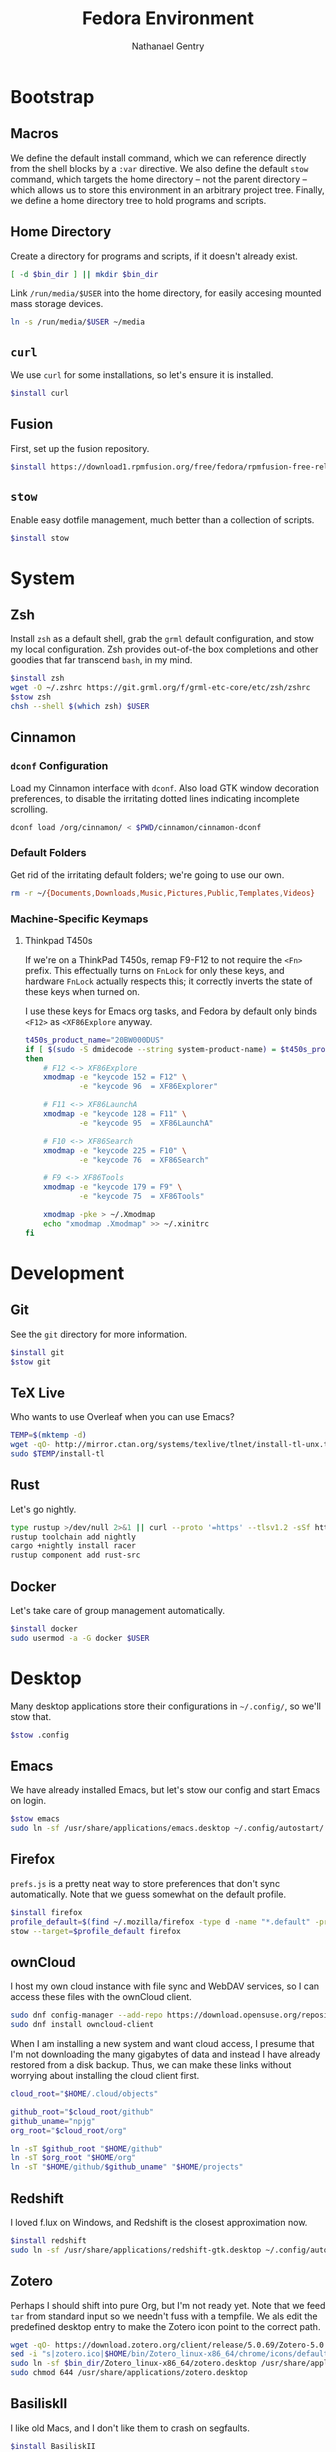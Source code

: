 # -*- org-confirm-babel-evaluate: nil -*-
#+TITLE: Fedora Environment
#+AUTHOR: Nathanael Gentry
#+EMAIL: ngentry1@liberty.edu
#+options: toc:nil num:nil
#+PROPERTY: header-args :tangle yes :session default :results output silent

* Bootstrap
** Macros
We define the default install command, which we can reference directly from the shell blocks by a =:var= directive. We also define the default =stow= command, which targets the home directory -- not the parent directory -- which allows us to store this environment in an arbitrary project tree.
Finally, we define a home directory tree to hold programs and scripts.

#+PROPERTY: header-args+ :var    install="sudo dnf install -y", stow="stow --target=$HOME", bin_dir="$HOME/bin"

** Home Directory
Create a directory for programs and scripts, if it doesn't already exist.
#+begin_src bash
  [ -d $bin_dir ] || mkdir $bin_dir
#+end_src

Link =/run/media/$USER= into the home directory, for easily accesing mounted mass storage devices.
#+begin_src bash
  ln -s /run/media/$USER ~/media
#+end_src

** =curl=
We use =curl= for some installations, so let's ensure it is installed.
#+begin_src bash
  $install curl
#+end_src

** Fusion
First, set up the fusion repository.
#+begin_src bash
  $install https://download1.rpmfusion.org/free/fedora/rpmfusion-free-release-$(rpm -E %fedora).noarch.rpm
#+end_src

** =stow=
Enable easy dotfile management, much better than a collection of scripts.
#+begin_src bash
  $install stow
#+end_src

* System
** Zsh
Install =zsh= as a default shell, grab the =grml= default configuration, and stow my local configuration.
Zsh provides out-of-the box completions and other goodies that far transcend =bash=, in my mind.
#+begin_src bash
  $install zsh
  wget -O ~/.zshrc https://git.grml.org/f/grml-etc-core/etc/zsh/zshrc
  $stow zsh
  chsh --shell $(which zsh) $USER
#+end_src

** Cinnamon
*** =dconf= Configuration
Load my Cinnamon interface with =dconf=. Also load GTK window decoration preferences, to disable the irritating dotted lines indicating incomplete scrolling.
#+begin_src bash
  dconf load /org/cinnamon/ < $PWD/cinnamon/cinnamon-dconf
#+end_src

*** Default Folders
Get rid of the irritating default folders; we're going to use our own.
#+begin_src bash
  rm -r ~/{Documents,Downloads,Music,Pictures,Public,Templates,Videos}
#+end_src

*** Machine-Specific Keymaps
**** Thinkpad T450s

If we're on a ThinkPad T450s, remap F9-F12 to not require the =<Fn>= prefix.
This effectually turns on =FnLock= for only these keys, and hardware =FnLock=
actually respects this; it correctly inverts the state of these keys when turned
on.

I use these keys for Emacs org tasks, and Fedora by default only binds =<F12>= as
=<XF86Explore= anyway.
#+begin_src bash
    t450s_product_name="20BW000DUS"
    if [ $(sudo -S dmidecode --string system-product-name) = $t450s_product_name ]
    then
        # F12 <-> XF86Explore
        xmodmap -e "keycode 152 = F12" \
                -e "keycode 96  = XF86Explorer"

        # F11 <-> XF86LaunchA
        xmodmap -e "keycode 128 = F11" \
                -e "keycode 95  = XF86LaunchA"

        # F10 <-> XF86Search
        xmodmap -e "keycode 225 = F10" \
                -e "keycode 76  = XF86Search"

        # F9 <-> XF86Tools
        xmodmap -e "keycode 179 = F9" \
                -e "keycode 75  = XF86Tools"

        xmodmap -pke > ~/.Xmodmap
        echo "xmodmap .Xmodmap" >> ~/.xinitrc
    fi
#+end_src

* Development
** Git
See the =git= directory for more information.
#+begin_src bash
  $install git
  $stow git
#+end_src

** TeX Live
Who wants to use Overleaf when you can use Emacs?
#+begin_src bash
  TEMP=$(mktemp -d)
  wget -qO- http://mirror.ctan.org/systems/texlive/tlnet/install-tl-unx.tar.gz | tar -C $TEMP -xvz --strip-components=1
  sudo $TEMP/install-tl
#+end_src

** Rust
Let's go nightly.
#+begin_src bash
  type rustup >/dev/null 2>&1 || curl --proto '=https' --tlsv1.2 -sSf https://bash.rustup.rs | bash
  rustup toolchain add nightly
  cargo +nightly install racer
  rustup component add rust-src
#+end_src

** Docker
Let's take care of group management automatically.

#+begin_src bash
  $install docker
  sudo usermod -a -G docker $USER
#+end_src

* Desktop
Many desktop applications store their configurations in =~/.config/=, so we'll stow that.
#+begin_src bash
  $stow .config
#+end_src

** Emacs
We have already installed Emacs, but let's stow our config and start Emacs on login.

#+begin_src bash
  $stow emacs
  sudo ln -sf /usr/share/applications/emacs.desktop ~/.config/autostart/
#+end_src

** Firefox
=prefs.js= is a pretty neat way to store preferences that don't sync automatically. Note that we guess somewhat on the default profile.
#+begin_src bash
  $install firefox
  profile_default=$(find ~/.mozilla/firefox -type d -name "*.default" -print -quit)
  stow --target=$profile_default firefox
#+end_src

** ownCloud
I host my own cloud instance with file sync and WebDAV services, so
I can access these files with the ownCloud client.

#+begin_src bash
  sudo dnf config-manager --add-repo https://download.opensuse.org/repositories/isv:ownCloud:desktop/Fedora_30/isv:ownCloud:desktop.repo
  sudo dnf install owncloud-client
#+end_src

When I am installing a new system and want cloud access, I presume that I'm not downloading
the many gigabytes of data and instead I have already restored from a disk backup. Thus,
we can make these links without worrying about installing the cloud client first.
#+begin_src bash
  cloud_root="$HOME/.cloud/objects"

  github_root="$cloud_root/github"
  github_uname="npjg"
  org_root="$cloud_root/org"

  ln -sT $github_root "$HOME/github"
  ln -sT $org_root "$HOME/org"
  ln -sT "$HOME/github/$github_uname" "$HOME/projects"
#+end_src

** Redshift
I loved f.lux on Windows, and Redshift is the closest approximation now.
#+begin_src bash
  $install redshift
  sudo ln -sf /usr/share/applications/redshift-gtk.desktop ~/.config/autostart
#+end_src

** Zotero
Perhaps I should shift into pure Org, but I'm not ready yet. Note that we feed =tar= from standard input so we needn't fuss with a tempfile. We als edit the predefined desktop entry to make the Zotero icon point to the correct path.
#+begin_src bash
  wget -qO- https://download.zotero.org/client/release/5.0.69/Zotero-5.0.69_linux-x86_64.tar.bz2 | tar -C $bin/dir -xvj
  sed -i "s|zotero.ico|$HOME/bin/Zotero_linux-x86_64/chrome/icons/default/default32.png" $bin_dir/Zotero_linux-x86_64/zotero.desktop
  sudo ln -sf $bin_dir/Zotero_linux-x86_64/zotero.desktop /usr/share/applications
  sudo chmod 644 /usr/share/applications/zotero.desktop
#+end_src

** BasiliskII
I like old Macs, and I don't like them to crash on segfaults.
#+begin_src bash
  $install BasiliskII
  $stow BasiliskII
#+end_src

** Rhythmbox
Rhythmbox comes with Fedora, but many of my music files are non-DRM M4A, as I
migrated from iTunes. We need to install these plugins to play M4As.
#+begin_src bash
  $install rhythmbox gstreamer-ffmpeg gstreamer1-libav
  ln -sf ~/music/rhythmdb.xml ~/.local/share/rhythmbox
  dconf load /org/gnome/rhythmbox < $PWD/rhythmbox/rhythmbox-dconf
#+end_src

** Chrome
I sometimes must use Chrome for developing Web extensions, but I keep this
commented because I don't want to use it unless I must. This is mainly to keep
me from having to look up the commands every time. Current as of Fedora 30.
#+begin_src bash
  $install fedora-workstation-repositories
  sudo dnf config-manager --set-enabled google-chrome
  $install google-chrome-stable
#+end_src

* Utilities
** =sdcv=
Let's install a StarDictionary client, =sdcv=, so we have ready access to Webster's 1913 within Emacs.
#+begin_src bash
  $install sdcv
#+end_src

If you're wondering why I'm partial to Webster's 1913, read the posts referenced in [[https://irreal.org/blog/?p=6546]["Webster and Emacs"]]. Here, we download the dictionary in StarDictionary format. (Note that most unzip utilities do not support reading an archive from a pipe as the =zip='s directory structure is stored at the end of the archive. We thus use a temporary directory.)
#+begin_src bash
  TEMP=$(mktemp -d)
  dict_location=$HOME/.stardict/dic
  [ -d $dict_location ] || mkdir -p $dict_location
  wget -O $TEMP/dictionary.zip https://s3.amazonaws.com/jsomers/dictionary.zip && \
   unzip -p $TEMP/dictionary.zip dictionary/stardict-dictd-web1913-2.4.2.tar.bz2 | \
   tar -C $dict_location -xvj
#+end_src

** =wordnet=
Let's try this out as a backend for an emacs thesaurus.
#+begin_src bash
  $install wordnet
#+end_src

* COMMENT Mail
Let's keep our maildir as a postoffice.
#+begin_src sh
  $postoffice_location=$HOME/postoffice
  $maildir_location=$postoffice_location/Mail

  [ -d $maildir_location ] || mkdir -p $maildir_location
#+end_src

** OfflineIMAP
Compared to DavMail, OfflineIMAP feels like a breeze! In our setup, OfflineIMAP will talk to the IMAP gateway that DavMail creates for the remote Exchange server that cruelly disallows direct IMAP access. Authentication happens via GNOME Keyring.
#+begin_src sh
  $install offlineimap
  $stow offlineimap
#+end_src

** =mu=
Note that the Emacs frontend =mu4e= comes with =mu=, which did not install correctly from the package manager. We build =mu= from source and put the =mu4e= directory in the local =site-lisp=.
#+begin_src sh
  $install mu
  TEMP=$(mktemp -d)
  $install libtool gmime30-devel xapian-core-devel texinfo
  git clone https://github.com/djcb/mu $TEMP
  cd $TEMP
  ./autogen.sh && ./configure && make
  sudo mv mu4e /usr/share/emacs/site-lisp
  cd -
#+end_src
